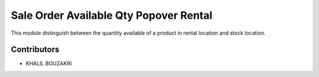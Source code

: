 Sale Order Available Qty Popover Rental
=======================================
This module distinguish between the  quantity available of a product in rental location and stock location.

.. image:: static/description/stock_quant_list.png

.. image:: static/description/sale_order.png

.. image:: static/description/rental_order.png


Contributors
------------
* KHALIL BOUZAKRI


